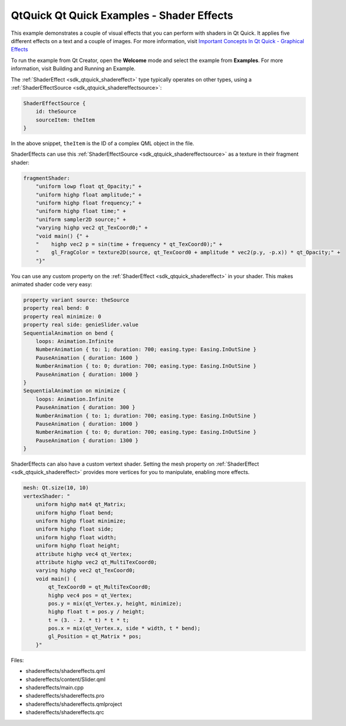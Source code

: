 .. _sdk_qtquick_qt_quick_examples_-_shader_effects:

QtQuick Qt Quick Examples - Shader Effects
==========================================



This example demonstrates a couple of visual effects that you can perform with shaders in Qt Quick. It applies five different effects on a text and a couple of images. For more information, visit `Important Concepts In Qt Quick - Graphical Effects </sdk/apps/qml/QtQuick/qtquick-effects-topic/>`_ 

To run the example from Qt Creator, open the **Welcome** mode and select the example from **Examples**. For more information, visit Building and Running an Example.

The :ref:`ShaderEffect <sdk_qtquick_shadereffect>` type typically operates on other types, using a :ref:`ShaderEffectSource <sdk_qtquick_shadereffectsource>`:

.. code:: qml

    ShaderEffectSource {
        id: theSource
        sourceItem: theItem
    }

In the above snippet, ``theItem`` is the ID of a complex QML object in the file.

ShaderEffects can use this :ref:`ShaderEffectSource <sdk_qtquick_shadereffectsource>` as a texture in their fragment shader:

.. code:: qml

    fragmentShader:
        "uniform lowp float qt_Opacity;" +
        "uniform highp float amplitude;" +
        "uniform highp float frequency;" +
        "uniform highp float time;" +
        "uniform sampler2D source;" +
        "varying highp vec2 qt_TexCoord0;" +
        "void main() {" +
        "    highp vec2 p = sin(time + frequency * qt_TexCoord0);" +
        "    gl_FragColor = texture2D(source, qt_TexCoord0 + amplitude * vec2(p.y, -p.x)) * qt_Opacity;" +
        "}"

You can use any custom property on the :ref:`ShaderEffect <sdk_qtquick_shadereffect>` in your shader. This makes animated shader code very easy:

.. code:: qml

    property variant source: theSource
    property real bend: 0
    property real minimize: 0
    property real side: genieSlider.value
    SequentialAnimation on bend {
        loops: Animation.Infinite
        NumberAnimation { to: 1; duration: 700; easing.type: Easing.InOutSine }
        PauseAnimation { duration: 1600 }
        NumberAnimation { to: 0; duration: 700; easing.type: Easing.InOutSine }
        PauseAnimation { duration: 1000 }
    }
    SequentialAnimation on minimize {
        loops: Animation.Infinite
        PauseAnimation { duration: 300 }
        NumberAnimation { to: 1; duration: 700; easing.type: Easing.InOutSine }
        PauseAnimation { duration: 1000 }
        NumberAnimation { to: 0; duration: 700; easing.type: Easing.InOutSine }
        PauseAnimation { duration: 1300 }
    }

ShaderEffects can also have a custom vertext shader. Setting the mesh property on :ref:`ShaderEffect <sdk_qtquick_shadereffect>` provides more vertices for you to manipulate, enabling more effects.

.. code:: qml

    mesh: Qt.size(10, 10)
    vertexShader: "
        uniform highp mat4 qt_Matrix;
        uniform highp float bend;
        uniform highp float minimize;
        uniform highp float side;
        uniform highp float width;
        uniform highp float height;
        attribute highp vec4 qt_Vertex;
        attribute highp vec2 qt_MultiTexCoord0;
        varying highp vec2 qt_TexCoord0;
        void main() {
            qt_TexCoord0 = qt_MultiTexCoord0;
            highp vec4 pos = qt_Vertex;
            pos.y = mix(qt_Vertex.y, height, minimize);
            highp float t = pos.y / height;
            t = (3. - 2. * t) * t * t;
            pos.x = mix(qt_Vertex.x, side * width, t * bend);
            gl_Position = qt_Matrix * pos;
        }"

Files:

-  shadereffects/shadereffects.qml
-  shadereffects/content/Slider.qml
-  shadereffects/main.cpp
-  shadereffects/shadereffects.pro
-  shadereffects/shadereffects.qmlproject
-  shadereffects/shadereffects.qrc

